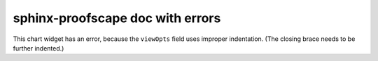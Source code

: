 sphinx-proofscape doc with errors
=================================

.. pfsc::

    deduc Thm {
        asrt C {
            sy="C"
        }
        meson = "C"
    }

    deduc Pf of Thm.C {
        asrt R {
            sy="R"
        }
        asrt S {
            sy="S"
        }
        meson = "R, so S, therefore Thm.C."
    }

This chart widget has an error, because the ``viewOpts`` field uses
improper indentation. (The closing brace needs to be further indented.)

.. pfsc-chart::
    :view: Thm.C
    :viewOpts: {
        transition: false,
    }
